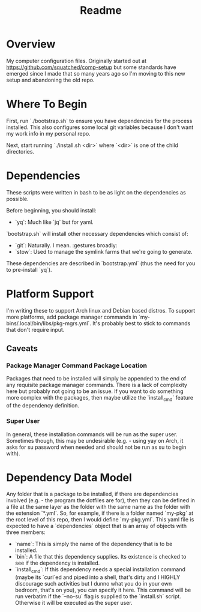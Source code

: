 #+title: Readme

* Overview
My computer configuration files. Originally started out at https://github.com/squatched/comp-setup but some standards have emerged since I made that so many years ago so I'm moving to this new setup and abandoning the old repo.

* Where To Begin
First, run `./bootstrap.sh` to ensure you have dependencies for the process
installed. This also configures some local git variables because I don't want
my work info in my personal repo.

Next, start running `./install.sh <dir>` where `<dir>` is one of the child
directories.

* Dependencies
These scripts were written in bash to be as light on the dependencies as possible.

Before beginning, you should install:
- `yq`: Much like `jq` but for yaml.

`bootstrap.sh` will install other necessary dependencies which consist of:
- `git`: Naturally. I mean. :gestures broadly:
- `stow`: Used to manage the symlink farms that we're going to generate.
These dependencies are described in `bootstrap.yml` (thus the need for you to pre-install `yq`).

* Platform Support
I'm writing these to support Arch linux and Debian based distros. To support more platforms, add package manager commands in `my-bins/.local/bin/libs/pkg-mgrs.yml`. It's probably best to stick to commands that don't require input.

** Caveats
*** Package Manager Command Package Location
Packages that need to be installed will simply be appended to the end of any requisite package manager commands. There is a lack of complexity here but probably not going to be an issue. If you want to do something more complex with the packages, then maybe utilize the `install_cmd` feature of the dependency definition.
*** Super User
In general, these installation commands will be run as the super user. Sometimes though, this may be undesirable (e.g. - using yay on Arch, it asks for su password when needed and should not be run as su to begin with).

* Dependency Data Model
Any folder that is a package to be installed, if there are dependencies involved (e.g. - the program the dotfiles are for), then they can be defined in a file at the same layer as the folder with the same name as the folder with the extension `*.yml`. So, for example, if there is a folder named `my-pkg` at the root level of this repo, then I would define `my-pkg.yml`. This yaml file is expected to have a `dependencies` object that is an array of objects with three members:
- `name`: This is simply the name of the dependency that is to be installed.
- `bin`: A file that this dependency supplies. Its existence is checked to see if the dependency is installed.
- `install_cmd`: If this dependency needs a special installation command (maybe its `curl`ed and piped into a shell, that's dirty and I HIGHLY discourage such activities but I dunno what you do in your own bedroom, that's on you), you can specify it here. This command will be run verbatim if the `--no-su` flag is supplied to the `install.sh` script. Otherwise it will be executed as the super user.
